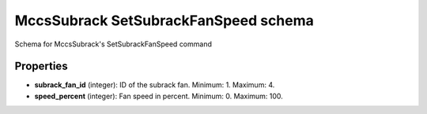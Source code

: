 =====================================
MccsSubrack SetSubrackFanSpeed schema
=====================================

Schema for MccsSubrack's SetSubrackFanSpeed command

**********
Properties
**********

* **subrack_fan_id** (integer): ID of the subrack fan. Minimum: 1. Maximum: 4.

* **speed_percent** (integer): Fan speed in percent. Minimum: 0. Maximum: 100.

